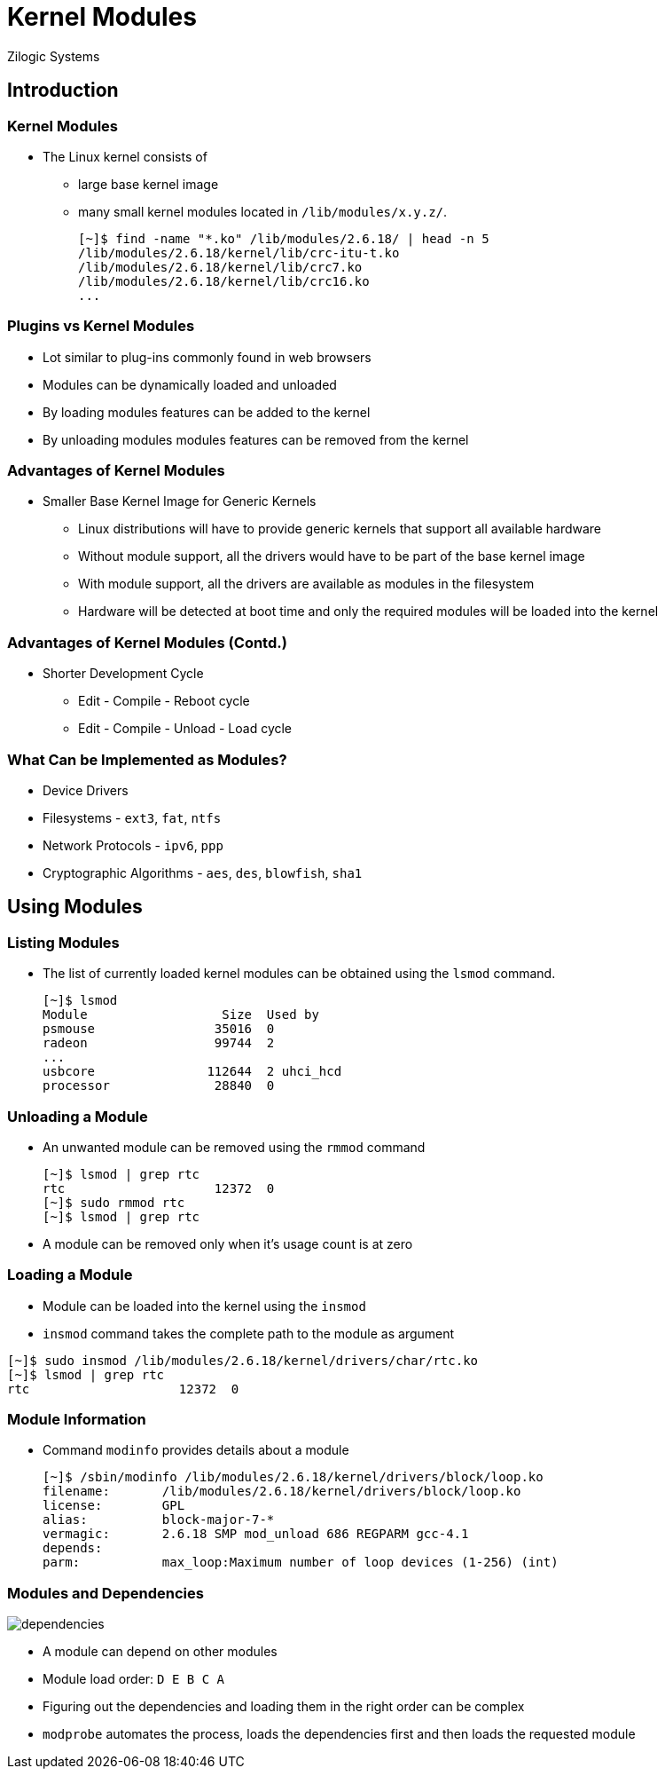 = Kernel Modules
Zilogic Systems

== Introduction

=== Kernel Modules

  * The Linux kernel consists of
    - large base kernel image
    - many small kernel modules located in `/lib/modules/x.y.z/`.
+
------
[~]$ find -name "*.ko" /lib/modules/2.6.18/ | head -n 5
/lib/modules/2.6.18/kernel/lib/crc-itu-t.ko
/lib/modules/2.6.18/kernel/lib/crc7.ko
/lib/modules/2.6.18/kernel/lib/crc16.ko
...
------

=== Plugins vs Kernel Modules

  * Lot similar to plug-ins commonly found in web browsers
  * Modules can be dynamically loaded and unloaded
  * By loading modules features can be added to the kernel
  * By unloading modules modules features can be removed from the kernel

=== Advantages of Kernel Modules

  * Smaller Base Kernel Image for Generic Kernels

    - Linux distributions will have to provide generic kernels that
      support all available hardware

    - Without module support, all the drivers would have to be part of
      the base kernel image

    - With module support, all the drivers are available as modules in
      the filesystem

    - Hardware will be detected at boot time and only the required
      modules will be loaded into the kernel

=== Advantages of Kernel Modules (Contd.)

  * Shorter Development Cycle
    - Edit - Compile - Reboot cycle
    - Edit - Compile - Unload - Load cycle


=== What Can be Implemented as Modules?

  * Device Drivers
  * Filesystems - `ext3`, `fat`, `ntfs`
  * Network Protocols - `ipv6`, `ppp`
  * Cryptographic Algorithms - `aes`, `des`, `blowfish`, `sha1`

== Using Modules

=== Listing Modules

  * The list of currently loaded kernel modules can be obtained using
    the `lsmod` command.
+
------
[~]$ lsmod
Module                  Size  Used by
psmouse                35016  0
radeon                 99744  2
...
usbcore               112644  2 uhci_hcd
processor              28840  0
------

=== Unloading a Module

  * An unwanted module can be removed using the `rmmod` command
+
------
[~]$ lsmod | grep rtc
rtc                    12372  0
[~]$ sudo rmmod rtc
[~]$ lsmod | grep rtc
------
+
  * A module can be removed only when it's usage count is at zero

=== Loading a Module

  * Module can be loaded into the kernel using the `insmod`

  * `insmod` command takes the complete path to the module as argument

------
[~]$ sudo insmod /lib/modules/2.6.18/kernel/drivers/char/rtc.ko
[~]$ lsmod | grep rtc
rtc                    12372  0
------

=== Module Information

  * Command `modinfo` provides details about a module
+
------
[~]$ /sbin/modinfo /lib/modules/2.6.18/kernel/drivers/block/loop.ko
filename:       /lib/modules/2.6.18/kernel/drivers/block/loop.ko
license:        GPL
alias:          block-major-7-*
vermagic:       2.6.18 SMP mod_unload 686 REGPARM gcc-4.1
depends:
parm:           max_loop:Maximum number of loop devices (1-256) (int)
------

[role="two-column"]
=== Modules and Dependencies

[role="left"]
image::figures/dependencies.png[]

[role="right"]
  * A module can depend on other modules

  * Module load order: `D E B C A`

  * Figuring out the dependencies and loading them in the right order
    can be complex

  * `modprobe` automates the process, loads the dependencies first and
    then loads the requested module